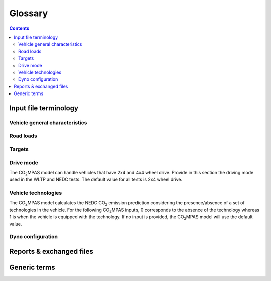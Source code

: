 ########
Glossary  
########

.. contents::
   :depth: 3
    
.. default-role:: term

Input file terminology  
=========================
Vehicle general characteristics
------------------------------------
.. glossary::
    ``input_version``
        It corresponds to the version of the template file used for |co2mpas| - 
        not to the |co2mpas| version of the code. 
        Different versions of the file have been used throughout the development of the tool. 
        Input files from version >= 2.2.5 can be used for type approving. 

    ``vehicle_family_id``
        It corresponds to an individual code for each vehicle that is simulated with the |co2mpas| model. 
        This ID does not affect the NEDC prediction. 
        The ID is allocated in the `output report` and in the `dice report`.   
        This is the structure of the ID::
        
            FT-TA-WMI-yyyy-nnnn

        Where:

        - ``FT`` is the identifier of the family type according to this:
        
          - ``'IP'``: Interpolation family as defined in paragraph 5.6.
          - ``'RL'``: Road load family as defined in paragraph 5.7.
          - ``'RM'``: Road load matrix family as defined in paragraph 5.8.
          - ``'PR'``: Periodically regenerating systems (Ki) family as defined in paragraph 5.9.

        - ``TA`` is the distinguishing number of the authority responsible for the family approval 
          as defined in section 1 of point 1 of Annex VII of Directive (EC) 2007/46.   
        - ``WMI`` (world manufacturer identifier) is a code that identifies the manufacturer 
          in a unique manner and is defined in ISO 3780:2009. 
          For a single manufacturers several WMI codes may be used.   
        - ``yyyy`` is the year when the test for the family were concluded.   
        - ``nnnn`` is a four digit sequence number.   

    ``fuel_type``
        Used to indicate the type of fuel used by the vehicle during the test. 
        The user must select one among the following options: 
        - diesel,
        - gasoline,
        - LPG,
        - NG or biomethane,
        - ethanol(E85) or 
        - biodiesel. 

    ``engine fuel lower heating value``
        Lower heating value of the fuel used in the test, expressed in [kJ/kg] of fuel.

    ``fuel_carbon_content_percentage``
        The amount of carbon present in the fuel by weight, expressed in [%].

    positive ignition
    compression ignition
    ``ignition_type``
        Indicate wether the engine of the vehicle is a spark ignition (= positive ignition) or 
        a compression ignition one.

    ``engine_capacity``
        The total volume of all the cylinders of the engine, expressed in cubic centimeters [cc].

    ``engine_stroke``
        A stroke refers to the full travel of the piston along the cylinder, in either direction. 
        Indicate the stroke of the engine, expressed in [mm].  

    ``idle_engine_speed_median``
        Indicate the engine speed in warm conditions during idling, expressed in revolutions per minute [rpm].

    ``engine_idle_fuel_consumption``
        Provide the fuel consumption of the vehicle in warm conditions during idling. 
        The idling fuel consumption of the vehicle, expressed in grams of fuel per second [gFuel/sec] 
        should be measured when velocity of the engine is 0, the start-stop system is disengaged, and 
        the battery state of charge is at balance conditions. For |co2mpas| purposes, 
        the engine idle fuel consumption can be measured as follows: after a WLTP pysical test, 
        when the engine is warm, leave the car to idle and make a constant measure of fuel consumption for 2 minutes. 
        Disregard the first minute (in which the FC can be affected by the electric system), 
        then calculate idle fuel consumption as the average fuel consumption of the vehicle 
        during the subsequent 1 minute.

    ``final_drive_ratio``
        Any ratio to be multiplied with all `gear_box_ratios`. 
        If the final drive ratio is included in the gearbox ratios, set this input to 1. 
        If the car has two different final drive ratios, set this variable to 1 and provide 
        the total ratios in `gear_box_ratios` (each gearbox ratio multiplied by its final drive ratio).

    ``tyre_code``
        Tyre code of the tyres used in the WLTP test (e.g., P195/55R16 85H\). 
        |co2mpas| does not require the full tyre code to work. 
        But at least provide the following information: 
        - nominal width of the tyre, in [mm]; 
        - ratio of height to width [%]; and 
        - the load index (e.g., 195/55R16\).

    ``gear_box_type``
        Indicate the kind of gear box among automatic transmission, manual transmission, or 
        continuously variable transmission (CVT).

    ``start_stop_activation_time``
        Indicate the time elapsed from the begining of the NEDC test to the first time the Start-Stop system is enabled, 
        expressed in seconds [s].

    ``alternator_nomimal_voltage``
        Alternator nomimal voltage [V].

    ``alternator_nomimal_power``
        Alternator maximum power [kW].

    ``battery_capacity``
        Battery capacity [Ah].

    ``calibration.initial_temperature.WLTP-H``
        Initial temperature of the test cell during the WLTP-H test. It is used to calibrate the thermal model.
        The default value is 23 °C.
        
    ``calibration.initial_temperature.WLTP-L``
        Initial temperature of the test cell during the WLTP-L test. It is used to calibrate the thermal model.
        The default value is 23 °C.
        
    ``alternator_efficiency``
        Average alternator efficiency as declared by the manufacturer; if the value is not provided,
        the default value is = 0.67.

    ``gear_box_ratios``
        Insert in the ``gear_box_ratios`` tab of the input file the gear box ratios as an array 
        ``[ratio gear 1, ratio gear 2, ...]``

    ``full_load_speeds``
        Insert in the ``T1_map`` tab of the input file the engine full load speeds. Input the engine speed [rpm] array used by
        the OEM to calculate the gearshifting in WLTP. The engine maximum speed, and the engine speed at maximum power are
        read from this array.
        
    ``full_load_powers``
        Insert in the ``T1_map`` tab of the input file the engine full load powers. Input the engine power [kW] array used by
        the OEM to calculate the gearshifting in WLTP. The engine maximum power is read from this array.

Road loads
------------------
.. glossary::
    ``vehicle_mass.WLTP-H``
        Dyno applied mass [kg].

    ``f0.WLTP-H``
        Set the F0 road load coefficient for WLTP-H. This scalar corresponds to the rolling resistance force [N], when the angle slope is 0.

    ``f1.WLTP-H``
        Set the F1 road load coefficient for WLTP-H. Defined by Dyno procedure :math:`[\frac{N}{kmh}]`.

    ``f2.WLTP-H``
        Set the F2 road load coefficient for WLTP-H. As used in the Dyno and defined by the respective guideline
        :math:`[\frac{N}{{kmh}^2}]`.
        
    ``vehicle_mass.WLTP-L``
        Dyno applied mass [kg].

    ``f0.WLTP-L``
        Set the F0 road load coefficient for WLTP-L. This scalar corresponds to the rolling resistance force [N], when the angle slope is 0.

    ``f1.WLTP-L``
        Set the F1 road load coefficient for WLTP-L. Defined by Dyno procedure :math:`[\frac{N}{kmh}]`.

    ``f2.WLTP-L``
        Set the F2 road load coefficient for WLTP-L. As used in the Dyno and defined by the respective guideline
        :math:`[\frac{N}{{kmh}^2}]`.

    ``vehicle_mass.NEDC-H``
        Inertia class of NEDC-H - Do not correct for rotating parts [kg].

    ``f0.NEDC-H``
        Set the F0 road load coefficient for NEDC-H. This scalar corresponds to the rolling resistance force [N], when the angle slope is 0.

    ``f1.NEDC-H``
        Set the F1 road load coefficient for NEDC-H. Defined by Dyno procedure :math:`[\frac{N}{kmh}]`.

    ``f2.NEDC-H``
        Set the F2 road load coefficient for NEDC-H. As used in the Dyno and defined by the respective guideline
        :math:`[\frac{N}{{kmh}^2}]`.
        
    ``vehicle_mass.NEDC-L``
        Inertia class of NEDC-H - Do not correct for rotating parts. [kg]

    ``f0.NEDC-L``
        Set the F0 road load coefficient for NEDC-L. This scalar corresponds to the rolling resistance force [N], when the angle slope is 0.

    ``f1.NEDC-L``
        Set the F1 road load coefficient for NEDC-L. Defined by Dyno procedure :math:`[\frac{N}{kmh}]`.

    ``f2.NEDC-L``
        Set the F2 road load coefficient for NEDC-L. As used in the Dyno and defined by the respective guideline
        :math:`[\frac{N}{{kmh}^2}]`.



Targets
---------------------------
.. glossary::
    ``co2_emissions_low.WLTP-H``
        Phase low, |CO2| emissions bag values [gCO2/km], not corrected for RCB, not rounded WLTP-H test measurements. 

    ``co2_emissions_medium.WLTP-H``
        Phase medium, |CO2| emissions bag values [gCO2/km], not corrected for RCB, not rounded WLTP-H test measurements.

    ``co2_emissions_high.WLTP-H``
        Phase high, |CO2| emissions bag values [gCO2/km], not corrected for RCB, not rounded WLTP-H test measurements.

    ``co2_emissions_extra_high.WLTP-H``
        Phase extra high, |CO2| emissions bag values [gCO2/km], not corrected for RCB, not rounded WLTP-H test measurements.

    ``co2_emissions_low.WLTP-L``
        Phase low, |CO2| emissions bag values [gCO2/km], not corrected for RCB, not rounded WLTP-L test measurements.

    ``co2_emissions_medium.WLTP-L``
        Phase medium, |CO2| emissions bag values [gCO2/km], not corrected for RCB, not rounded WLTP-L test measurements.

    ``co2_emissions_high.WLTP-L``
        Phase high, |CO2| emissions bag values [gCO2/km], not corrected for RCB, not rounded WLTP-L test measurements.

    ``co2_emissions_extra_high.WLTP-L``
        Phase extra high, |CO2| emissions bag values [gCO2/km], not corrected for RCB, not rounded WLTP-L test measurements.

    ``target declared_co2_emission_value.NEDC-H``
        Declared value for NEDC vehicle H [gCO2/km]. Value should be Ki factor corrected.

    ``target declared_co2_emission_value.NEDC-L``
        Declared value for NEDC vehicle L [gCO2/km]. Value should be Ki factor corrected.

    ``ta_certificate_number``
        Type approving body certificate number. This number is printed in the output file of |co2mpas|

Drive mode
---------------------------
The |co2mpas| model can handle vehicles that have 2x4 and 4x4 wheel drive. 
Provide in this section the driving mode used in the WLTP and NEDC tests. 
The default value for all tests is 2x4 wheel drive.

.. glossary::
    ``n_wheel_drive.WLTP-H``
        Specify whether WLTP-H test is conducted on 2-wheel driving or 4-wheel driving. The default is 2-wheel drive.

    ``n_wheel_drive.WLTP-L``
        Specify whether the WLTP-L test is conducted on 2-wheel driving or 4-wheel driving. The default is 2-wheel drive.

    ``n_wheel_drive.NEDC-H``
        Specify whether the NEDC-H test is conducted on 2-wheel driving or 4-wheel driving. The default is 2-wheel drive.

    ``n_wheel_drive.NEDC-L``
        Specify whether NEDC-L test is conducted on 2-wheel driving or 4-wheel driving. The default is 2-wheel drive.


Vehicle technologies   
---------------------------
The |co2mpas| model calculates the NEDC |CO2| emission prediction considering the presence/absence 
of a set of technologies in the vehicle. 
For the following |co2mpas| inputs, 0 corresponds to the absence of the technology 
whereas 1 is when the vehicle is equipped with the technology. 
If no input is provided, the |co2mpas| model will use the default value.

.. glossary::

    turbo
    ``engine_is_turbo``
        If the air intake of the engine is equipped with any kind of forced induction system 
        set like a turbocharger or supercharger, then set it to 1; otherwise set it to 0. 
        The default value is 1.   

    S-S
    ``has_start_stop``
        The start-stop system shuts down the engine of the vehicle during idling to reduce fuel consumption and 
        it restarts it again when the footbrake/clutch is pressed. 
        If the vehicle has a *S-S* system, set it to 1, otherwise, set it to 0. 
        The default is 1.

    ``has_energy_recuperation``
        Set it to 1 if the vehicle is equipped with any kind of brake energy recuperation technology or
        regenerative breaking. Otherwise, set it to 0. 
        The default is 1.

    torque converter
    ``has_torque_converter``
        Set it to 1 if the vehicle is equipped with this technology otherwise, 
        set it to 0. 
        For manual transmission vehicles the default is 0. 
        For automatic tranmission vehicles, the default is 1. 
        For vehicles with continuously variable transmission, the default is 0.

    ``fuel_saving_at_strategy``
    eco mode
        Setting it to 1 allows |co2mpas| to use a higher gear at constant speed driving 
        than when in transient conditions, resulting in a reduction of fuel consumption. 
        This technology was refered as ``eco_mode`` in previous releases of |co2mpas|. 
        The default is 1. 

    ``has_periodically_regenerating_systems``
        If the vehicle is equipped with periodically regenerating systems 
        (anti-pollution devices such as catalytic converter or particulate trap) 
        that require a periodical regeneration process in less than 4000 km of normal vehicle operation, 
        set it to 1; otherwise, set it to 0. 
        The default is 0.

    ``ki_factor``
        For vehicles without `has_periodically_regenerating_systems` ``ki_factor`` is set to 1. 
        For vehicles with periodically regenerating systems, if not provided, 
        this value is set to 1.05.

    VVA
    Variable Valve Actuation
    ``engine_has_variable_valve_actuation``
        This includes a range of technologies which are used to enable variable valve event timing, 
        duration and/or lift. The term as set includes Valve Timing Control (VTC)—also referred to 
        as Variable Valve Timing (VVT) systems and Variable Valve Lift (VVL) or 
        a combination of these systems (phasing, timing and lift variation). 
        Set it to 1 if the vehicle is equipped with such a system; otherwise, set it to 0. 
        The default is 0.

    ``engine_has_cylinder_deactivation``
        This technology allows the deactivation of one or more cylinders under specific conditions predefined 
        in the |co2mpas| code. The implementation in |co2mpas| allows to use different deactivation ratios. 
        So in the case of an 8-cylinder engine, a 50% deactivation (4 cylinders off) or 
        a 25% deactivation ratio (2 cylinders off) are plausible. |co2mpas| selects the optimal ratio at each point 
        from the plausible deactivation ratios provided by the user. The user cannot alter the deactivation strategy. 
        If the vehicle is equipped with a cylinder deactivation system, set it to 1 and
        and indicate the deactivation ratios in the `active_cylinder_ratios` tab. 
        Note that the `active_cylinder_ratios` always start with 1 (all cylinders are active) and then 
        the user can set the corresponding ratios. 
        
        For example, if the vehicle has an engine with 6 cylinders and it has the possibility 
        to deactivate 2 or 3 or 4 cylinders, you have to introduce the following ratios: 
        0.66 (4/6), 0.5 (3/6), and 0.33 (2/6). 
        If the vehicle does not have cylinder deactivation set `engine_has_cylinder_deactivation` to 0. 
        The default is 0.
        
        Note that **as of November 2016 this specific technology is in validation phase** due to 
        lack of sufficient data to support its appropriate implementation in the code. 
        For **Rally** release, this specific input is considered to be optional.

    lean burn
    LB
    ``has_lean_burn``
        The lean burn (LB) technology refers to the burning of fuel with an excess of air in an 
        internal combustion engine. All `compression ignition` vehicles are supposed to be equipped with *LB* 
        by default therefore for `compression ignition` this must be set to 0. 
        For `positive ignition` engines set it to 1 if the vehicle is equipped with *LB*, 
        otherwise set it to 0. 
        The default is 0.

    ``has_gear_box_thermal_management``
        This specific technology option applies only to vehicles in which the temperature of the gearbox 
        is regulated from the vehicle's cooling circuit using a heat-exchanger, heating storage system or 
        other methods for directing engine waste-heat to the gearbox. 
        Gearbox mounting and other passive systems (encapsulation) should not be considered. 
        In case the vehicle is equipped with the described gear box thermal management system, 
        set it to 1; otherwise, set it to 0. 
        The default is 0.   
        
        Note that **as of November 2016 this specific technology is in validation phase** due to 
        lack of sufficient data to support its appropriate implementation in the code. 
        For **Rally** release, this specific input is considered to be optional.


    EGR
    Exhaust gas recirculation
    ``has_exhausted_gas_recirculation``
         EGR recirculates a portion of an engine's exhaust gas back to the engine cylinders 
         to reduce |NOx| emissions. The technology does not concern internal (in-cylinder) EGR. 
         Set it to 1 if the vehicle is equipped with external EGR 
         (high-pressure, low-pressure, or a combination of the two); otherwise, set it to 0. 
         The default is 0 for `positive ignition`, and 1 for `compression ignition` engines. 

    SCR
    ``has_selective_catalytic_reduction``
        On `compression ignition` vehicles, the Selective Catalytic Reduction (SCR) system uses urea 
        to reduce |NOx|  emissions. 
        Therefore this technology is only applicable for `compression ignition` engines. 
        If the vehicle is equipped with SCR set `has_selective_catalytic_reduction` to 1; otherwise, set it to 0. 
        The default value is 0.

        Note that **as of November 2016 this specific technology is in validation phase** due to 
        lack of sufficient data to support its appropriate implementation in the code. 
        For **Rally** release, this specific input is considered to be optional.



Dyno configuration
---------------------------
.. glossary::
    ``n_dyno_axes.WLTP-H``
        The WLTP regulation states that WLTP tests should be performed using a dyno with 2 rotating axis. 
        Therefore, the default value for this variable is 2. 
        Setit to 1 in case a 1 rotating axis dyno was used during the WLTP-H test.

    ``n_dyno_axes.WLTP-L``
        The WLTP regulation states that WLTP tests should be performed using a dyno with 2 rotating axis. 
        Therefore, the default value for this variable is 2. 
        Set it to 1 in case a 1 rotating axis dyno was used during the WLTP-L test.




Reports & exchanged files
================================
.. glossary::
    dice report 
    dice report sheet 
        A sheet in the output file containing non-confidential results of the simulation to be communicated 
        to supervision bodies through a timestamp server.

    dice email
        The actual email sent to be timestamped (roughly derived from Input + output files):

        := dice Report + HASH #1 

    dice stamp
        The response email from timestamp-server, from which the OK/SAMPLE decision-flag is derived: 

        := dice email + Signature (random)

    decision flag
    dice decision flag
        The ``'OK'``/``'SAMPLE'`` flag derived from the dice stamp's signature - it is an abstract entity, 
        not stored anywhere per se, but it combined with other data to ensure an unequivocal link with them.
        The meaning of the flag's valuesd is the following: 
        
        - ``'SAMPLE'`` means that indipendently of the result of |co2mpas| prediction 
          the vehicle has to undergo an NEDC physical test;
        - ``'OK'`` means that the declared NEDC value is accepted 
          (assuming |co2mpas| prediction does not deviate more than 4% of the declared NEDC value).

.. image:: _static/dice_co2mpas_dev.PNG

    dice decision
        A new file stored in the TAA files as received from timestamps server:

        := dice stamp + decision flag

    output report
    output report sheet
        A sheet in the output file that contains they key results of the simulation.

    TAA Report
        A "printed" PDF file sent to TAA to generate the Certificate which is 
        unequivocally associated with all files & reports above::

        := output Report + dice decision + Hash #2  


Generic terms
======================
.. glossary::
    NEDC
        New European Driving Cycle

    WLTP
        Worldwide harmonized Light vehicles Test Procedures

    repeatability 
        The capability of |co2mpas| to duplicate the exact simulation results when running repeatedly 
        *on the same* computer.
        This is guaranteed by using non-stohastic algorthms (or using always the same random-seed). 
        However, note that differences in the output of |co2mpas| between 2 identical runs 
        (same computer, same input file, same flags) may occur due to the rounding of decimals >= 12th position.

    reproducibility
    replicability
        The capability of |co2mpas| to duplicate the exact same simulation results on **a different computer**. 
        This is guaranteed when using the All-in-One environment.

    e-file
    electronic-file
        Any piece of information stored in electronic form that constitutes 
        the input or the output of some software application or IT procedure.

    hash
    Hash-ID
        A very big number usually expressed in hexadecimal form (e.g. `SHA1`)
        that can be generated cryptographically from any kind of `e-file` based 
        exclusively on its contents; even if a single bit of the file changes, 
        its hash-id is guaranteed to be totally different.

    dice
    dice command
    dice application, 
    sampling application, 
        The |co2mpas| application responsible for producing a sampling flag that defines 
        whether a Vehicle has to undergo a physical testing under NEDC (in addition to WLTP).

    Git
        An open-source version control system use for software development that 
        organizes files in versioned folders, stored based on their `hash`.  
        It is distributed, in the sense that any Git installation can communicate and exchange 
        files and versioned folders with any other installation.

    SHA1
        A fast and secure hashing algorithm with 160bit numbers (20 bytes, 40 hex digits), 
        used by `Git`.

        Example::

               SHA1(“Hi CO2MPAS”) = 911907f21baea8215a38a10396403bd7cd81bddf

    Git DB
    Hash DB
    Git repo
    Git repo DB
        The git repository maintained by the `dice` command that collects all the files and reports 
        generated during the Type Approving process with |co2mpas|.  
        It is created by the Technical Service and must be sent to the Type Approval Authority.  
        Any `hash` generated in the mean time are retrieved by this repository.


    IO
        Input/Output; when referring to a software application, we mean the internal interfaces 
        that read and write files and streams of data from devices, databases or other external resources.

    OEM
        Original Equipment Manufacturers, eg. a Vehicle manufacturer 


.. |co2mpas| replace:: CO\ :sub:`2`\ MPAS
.. |CO2| replace:: CO\ :sub:`2`
.. |NOx| replace:: NO\ :sub:`x`\
